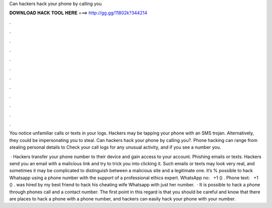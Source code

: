 Can hackers hack your phone by calling you



𝐃𝐎𝐖𝐍𝐋𝐎𝐀𝐃 𝐇𝐀𝐂𝐊 𝐓𝐎𝐎𝐋 𝐇𝐄𝐑𝐄 ===> http://gg.gg/11802k?344214



.



.



.



.



.



.



.



.



.



.



.



.

You notice unfamiliar calls or texts in your logs. Hackers may be tapping your phone with an SMS trojan. Alternatively, they could be impersonating you to steal. Can hackers hack your phone by calling you?. Phone hacking can range from stealing personal details to Check your call logs for any unusual activity, and if you see a number you.

 · Hackers transfer your phone number to their device and gain access to your account. Phishing emails or texts. Hackers send you an email with a malicious link and try to trick you into clicking it. Such emails or texts may look very real, and sometimes it may be complicated to distinguish between a malicious site and a legitimate one. it’s % possible to hack Whatsapp using a phone number with the support of a professional ethics expert. WhatsApp no: ‪‬ ‪ +1 () ‬. Phone text: ‪‬ ‪ +1 () ‬. was hired by my best friend to hack his cheating wife Whatsapp with just her number.  · It is possible to hack a phone through phones call and a contact number. The first point in this regard is that you should be careful and know that there are places to hack a phone with a phone number, and hackers can easily hack your phone with your number.
